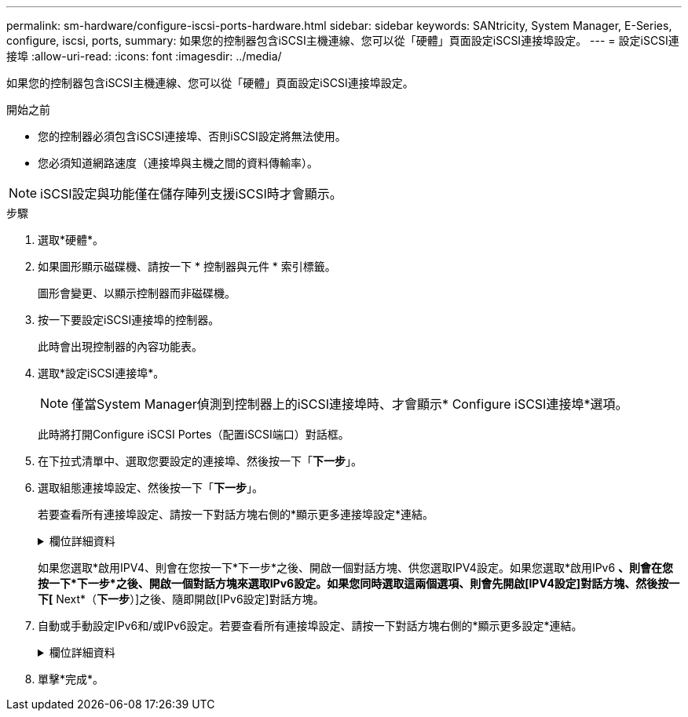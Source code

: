 ---
permalink: sm-hardware/configure-iscsi-ports-hardware.html 
sidebar: sidebar 
keywords: SANtricity, System Manager, E-Series, configure, iscsi, ports, 
summary: 如果您的控制器包含iSCSI主機連線、您可以從「硬體」頁面設定iSCSI連接埠設定。 
---
= 設定iSCSI連接埠
:allow-uri-read: 
:icons: font
:imagesdir: ../media/


[role="lead"]
如果您的控制器包含iSCSI主機連線、您可以從「硬體」頁面設定iSCSI連接埠設定。

.開始之前
* 您的控制器必須包含iSCSI連接埠、否則iSCSI設定將無法使用。
* 您必須知道網路速度（連接埠與主機之間的資料傳輸率）。


[NOTE]
====
iSCSI設定與功能僅在儲存陣列支援iSCSI時才會顯示。

====
.步驟
. 選取*硬體*。
. 如果圖形顯示磁碟機、請按一下 * 控制器與元件 * 索引標籤。
+
圖形會變更、以顯示控制器而非磁碟機。

. 按一下要設定iSCSI連接埠的控制器。
+
此時會出現控制器的內容功能表。

. 選取*設定iSCSI連接埠*。
+
[NOTE]
====
僅當System Manager偵測到控制器上的iSCSI連接埠時、才會顯示* Configure iSCSI連接埠*選項。

====
+
此時將打開Configure iSCSI Portes（配置iSCSI端口）對話框。

. 在下拉式清單中、選取您要設定的連接埠、然後按一下「*下一步*」。
. 選取組態連接埠設定、然後按一下「*下一步*」。
+
若要查看所有連接埠設定、請按一下對話方塊右側的*顯示更多連接埠設定*連結。

+
.欄位詳細資料
[%collapsible]
====
[cols="25h,~"]
|===
| 連接埠設定 | 說明 


 a| 
已設定的乙太網路連接埠速度（僅適用於特定類型的主機介面卡）
 a| 
選取與連接埠上SFP速度功能相符的速度。



 a| 
轉送錯誤修正（FEC）模式（僅適用於特定類型的主機介面卡）
 a| 
如有需要、請為指定的主機連接埠選取FEC模式之一。


NOTE: Reed Solomon模式不支援25 Gbps連接埠速度。



 a| 
啟用IPV4 /啟用IPv6
 a| 
選取一個或兩個選項、以啟用對IPv4和IPv6網路的支援。


NOTE: 如果您要停用連接埠存取、請取消選取這兩個核取方塊。



 a| 
TCP接聽連接埠（按一下*顯示更多連接埠設定*即可取得）。
 a| 
如有必要、請輸入新的連接埠號碼。

接聽連接埠是控制器用來接聽來自主機iSCSI啟動器之iSCSI登入的TCP連接埠號碼。預設的接聽連接埠為3260。您必須輸入3260或49152到65535.之間的值。



 a| 
MTU大小（按一下*顯示更多連接埠設定*即可取得）。
 a| 
如有必要、請為最大傳輸單元（MTU）輸入新的位元組大小。

預設的最大傳輸單元（MTU）大小為每個框架1500位元組。您必須輸入介於1500和9000之間的值。



 a| 
啟用ICMP Ping回應
 a| 
選取此選項可啟用網際網路控制訊息傳輸協定（ICMP）。網路電腦的作業系統會使用此傳輸協定來傳送訊息。這些ICMP訊息可判斷主機是否可連線、以及從該主機取得封包所需的時間。

|===
====
+
如果您選取*啟用IPV4、則會在您按一下*下一步*之後、開啟一個對話方塊、供您選取IPV4設定。如果您選取*啟用IPv6 *、則會在您按一下*下一步*之後、開啟一個對話方塊來選取IPv6設定。如果您同時選取這兩個選項、則會先開啟[IPV4設定]對話方塊、然後按一下[* Next*（*下一步*）]之後、隨即開啟[IPv6設定]對話方塊。

. 自動或手動設定IPv6和/或IPv6設定。若要查看所有連接埠設定、請按一下對話方塊右側的*顯示更多設定*連結。
+
.欄位詳細資料
[%collapsible]
====
[cols="25h,~"]
|===
| 連接埠設定 | 說明 


 a| 
自動取得組態
 a| 
選取此選項可自動取得組態。



 a| 
手動指定靜態組態
 a| 
選取此選項、然後在欄位中輸入靜態位址。（如有需要、您可以剪下地址並貼到欄位中。） 對於IPV4、請加入網路子網路遮罩和閘道。對於IPv6、請包含可路由的IP位址和路由器IP位址。



 a| 
啟用VLAN支援（按一下*「Show More settings（顯示更多設定）」*即可取得。）
 a| 
選取此選項可啟用VLAN並輸入其ID。VLAN是一種邏輯網路、其運作方式類似於實體獨立於其他實體和虛擬區域網路（LAN）、這些區域網路由相同的交換器、相同的路由器或兩者支援。



 a| 
啟用乙太網路優先順序（按一下*顯示更多設定*即可取得）。
 a| 
選取此選項可啟用決定存取網路優先順序的參數。使用滑桿選取介於1（最低）和7（最高）之間的優先順序。

在共享區域網路（LAN）環境（例如乙太網路）中、許多站台可能會爭用網路存取權。存取權以先到先得的方式提供。兩個站台可能會同時嘗試存取網路、這會導致兩個站台都關機並等待、然後再試一次。交換式乙太網路只有一個站台連接到交換器連接埠、此程序就會最小化。

|===
====
. 單擊*完成*。

